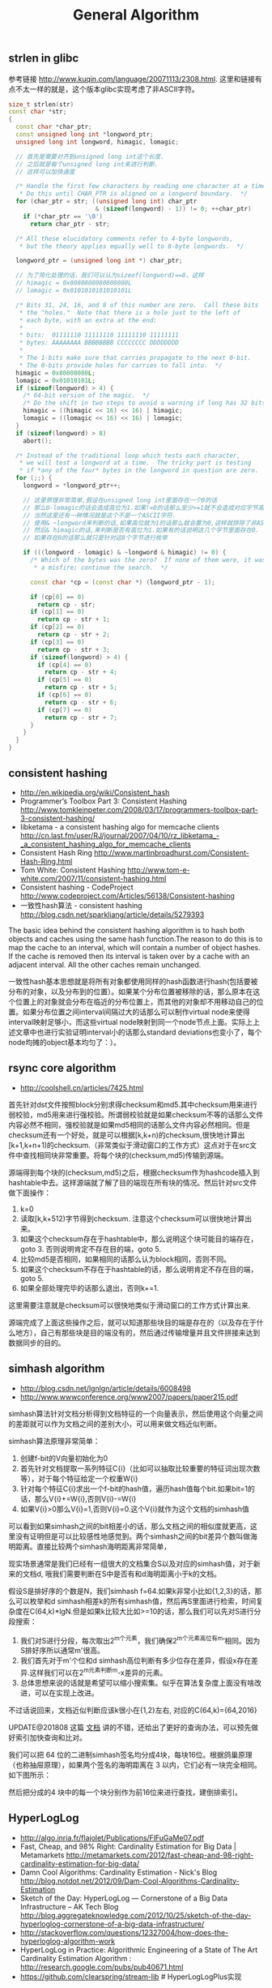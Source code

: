 #+title: General Algorithm

** strlen in glibc
参考链接 http://www.kuqin.com/language/20071113/2308.html. 这里和链接有点不太一样的就是，这个版本glibc实现考虑了非ASCII字符。

#+BEGIN_SRC Cpp
size_t strlen(str)
const char *str;
{
  const char *char_ptr;
  const unsigned long int *longword_ptr;
  unsigned long int longword, himagic, lomagic;

  // 首先是需要对齐到unsigned long int这个长度.
  // 之后就是每个unsigned long int来进行判断.
  // 这样可以加快速度

  /* Handle the first few characters by reading one character at a time.
   * Do this until CHAR_PTR is aligned on a longword boundary.  */
  for (char_ptr = str; ((unsigned long int) char_ptr
                        & (sizeof(longword) - 1)) != 0; ++char_ptr)
    if (*char_ptr == '\0')
      return char_ptr - str;

  /* All these elucidatory comments refer to 4-byte longwords,
   * but the theory applies equally well to 8-byte longwords.  */

  longword_ptr = (unsigned long int *) char_ptr;

  // 为了简化处理的话，我们可以认为sizeof(longword)==8，这样
  // himagic = 0x8080808080808080L
  // lomagic = 0x0101010101010101L

  /* Bits 31, 24, 16, and 8 of this number are zero.  Call these bits
   * the "holes."  Note that there is a hole just to the left of
   * each byte, with an extra at the end:
   *
   * bits:  01111110 11111110 11111110 11111111
   * bytes: AAAAAAAA BBBBBBBB CCCCCCCC DDDDDDDD
   *
   * The 1-bits make sure that carries propagate to the next 0-bit.
   * The 0-bits provide holes for carries to fall into.  */
  himagic = 0x80808080L;
  lomagic = 0x01010101L;
  if (sizeof(longword) > 4) {
    /* 64-bit version of the magic.  */
    /* Do the shift in two steps to avoid a warning if long has 32 bits.  */
    himagic = ((himagic << 16) << 16) | himagic;
    lomagic = ((lomagic << 16) << 16) | lomagic;
  }
  if (sizeof(longword) > 8)
    abort();

  /* Instead of the traditional loop which tests each character,
   * we will test a longword at a time.  The tricky part is testing
   * if *any of the four* bytes in the longword in question are zero.  */
  for (;;) {
    longword = *longword_ptr++;

    // 这里原理非常简单,假设在unsigned long int里面存在一个0的话
    // 那么0-lomagic的话会造成高位为1.如果!=0的话那么至少>=1就不会造成对应字节高字节为1了.
    // 当然这里还有一种情况就是这个不是一个ASCII字符.
    // 使用& ~longword来判断的话,如果高位就为1的话那么就会置为0,这样就排除了非ASCII情况.
    // 然后& himagic的话,来判断是否有高位为1.如果有的话说明这几个字节里面存在0.
    // 如果存在0的话那么就只是针对这8个字节进行枚举

    if (((longword - lomagic) & ~longword & himagic) != 0) {
      /* Which of the bytes was the zero?  If none of them were, it was
       * a misfire; continue the search.  */

      const char *cp = (const char *) (longword_ptr - 1);

      if (cp[0] == 0)
        return cp - str;
      if (cp[1] == 0)
        return cp - str + 1;
      if (cp[2] == 0)
        return cp - str + 2;
      if (cp[3] == 0)
        return cp - str + 3;
      if (sizeof(longword) > 4) {
        if (cp[4] == 0)
          return cp - str + 4;
        if (cp[5] == 0)
          return cp - str + 5;
        if (cp[6] == 0)
          return cp - str + 6;
        if (cp[7] == 0)
          return cp - str + 7;
      }
    }
  }
}
#+END_SRC

** consistent hashing
- http://en.wikipedia.org/wiki/Consistent_hash
- Programmer’s Toolbox Part 3: Consistent Hashing http://www.tomkleinpeter.com/2008/03/17/programmers-toolbox-part-3-consistent-hashing/
- libketama - a consistent hashing algo for memcache clients http://cn.last.fm/user/RJ/journal/2007/04/10/rz_libketama_-_a_consistent_hashing_algo_for_memcache_clients
- Consistent Hash Ring http://www.martinbroadhurst.com/Consistent-Hash-Ring.html
- Tom White: Consistent Hashing http://www.tom-e-white.com/2007/11/consistent-hashing.html
- Consistent hashing - CodeProject http://www.codeproject.com/Articles/56138/Consistent-hashing
- 一致性hash算法 - consistent hashing http://blog.csdn.net/sparkliang/article/details/5279393

The basic idea behind the consistent hashing algorithm is to hash both objects and caches using the same hash function.The reason to do this is to map the cache to an interval, which will contain a number of object hashes. If the cache is removed then its interval is taken over by a cache with an adjacent interval. All the other caches remain unchanged.

一致性hash基本思想就是将所有对象都使用同样的hash函数进行hash(包括要被分布的对象，以及分布到的位置）。如果某个分布位置被移除的话，那么原本在这个位置上的对象就会分布在临近的分布位置上，而其他的对象却不用移动自己的位置。如果分布位置之间interval间隔过大的话那么可以制作virtual node来使得interval映射足够小，而这些virtual node映射到同一个node节点上面。实际上上述文章中也进行实验证明interval小的话那么standard deviations也变小了，每个node均摊的object基本均匀了：）。

** rsync core algorithm
- http://coolshell.cn/articles/7425.html

首先针对dst文件按照block分别求得checksum和md5.其中checksum用来进行弱校验，md5用来进行强校验。所谓弱校验就是如果checksum不等的话那么文件内容必然不相同，强校验就是如果md5相同的话那么文件内容必然相同。但是checksum还有一个好处，就是可以根据[k,k+n)的checksum,很快地计算出[k+1,k+n+1)的checksum.（非常类似于滑动窗口的工作方式）这点对于在src文件中查找相同块非常重要。将每个块的(checksum,md5)传输到源端。

源端得到每个块的(checksum,md5)之后，根据checksum作为hashcode插入到hashtable中去。这样源端就了解了目的端现在所有块的情况。然后针对src文件做下面操作：
   0. k=0
   1. 读取[k,k+512)字节得到checksum. 注意这个checksum可以很快地计算出来。
   2. 如果这个checksum存在于hashtable中，那么说明这个块可能目的端存在，goto 3. 否则说明肯定不存在目的端，goto 5.
   3. 比较md5是否相同，如果相同的话那么认为block相同，否则不同。
   4. 如果这个checksum不存在于hashtable的话，那么说明肯定不存在目的端，goto 5.
   5. 如果全部处理完毕的话那么退出，否则k+=1.
这里需要注意就是checksum可以很快地类似于滑动窗口的工作方式计算出来.

源端完成了上面这些操作之后，就可以知道那些块目的端是存在的（以及存在于什么地方），自己有那些块是目的端没有的，然后通过传输增量并且文件拼接来达到数据同步的目的。

** simhash algorithm
- http://blog.csdn.net/lgnlgn/article/details/6008498
- http://www.wwwconference.org/www2007/papers/paper215.pdf

simhash算法针对文档分析得到文档特征的一个向量表示，然后使用这个向量之间的差距就可以作为文档之间的差别大小，可以用来做文档近似判断。

simhash算法原理非常简单：
   0. 创建f-bit的V向量初始化为0
   1. 首先针对文档提取一系列特征C{i}（比如可以抽取比较重要的特征词出现次数等），对于每个特征给定一个权重W{i}
   2. 针对每个特征C{i}求出一个f-bit的hash值，遍历hash值每个bit.如果bit=1的话，那么V{i}+=W{i},否则V{i}-=W{i}
   3. 如果V{i}>0那么V{i}=1,否则V{i}=0.这个V{i}就作为这个文档的simhash值

可以看到如果simhash之间的bit相差小的话，那么文档之间的相似度就更高，这里没有证明但是可以比较感性地感觉到。两个simhash之间的bit差异个数叫做海明距离。直接比较两个simhash海明距离非常简单，

现实场景通常是我们已经有一组很大的文档集合S以及对应的simhash值，对于新来的文档d, 哦我们需要判断在S中是否有和d海明距离小于k的文档。

假设S是排好序的个数是N，我们simhash f=64.如果k非常小比如{1,2,3}的话，那么可以枚举和d simhash相差k的所有simhash值，然后再S里面进行检索，时间复杂度在C(64,k)*lgN.但是如果k比较大比如>=10的话，那么我们可以先对S进行分段搜索：
   1. 我们对S进行分段，每次取出2^m个元素，我们确保2^m个元素高位有m’相同。因为S排好序所以通常m'很高。
   2. 我们首先对于m'个位和d simhash高位判断有多少位存在差异，假设x存在差异.这样我们可以在2^m元素判断m-x差异的元素。
   3. 总体思想来说的话就是希望可以缩小搜索集。似乎在算法复杂度上面没有啥改进，可以在实现上改进。
不过话说回来，文档近似判断应该k很小在{1,2}左右, 对应的C(64,k)={64,2016}

UPDATE@201808 这篇 [[https://github.com/julycoding/The-Art-Of-Programming-By-July/blob/master/ebook/zh/06.03.md][文档]] 讲的不错，还给出了更好的查询办法，可以预先做好索引加快查询和比对。

我们可以把 64 位的二进制simhash签名均分成4块，每块16位。根据鸽巢原理（也称抽屉原理），如果两个签名的海明距离在 3 以内，它们必有一块完全相同。如下图所示：

[[../images/simhash-exact-match.jpg]]

然后把分成的4 块中的每一个块分别作为前16位来进行查找，建倒排索引。

[[../images/simhash-search.jpg]]

** HyperLogLog
- http://algo.inria.fr/flajolet/Publications/FlFuGaMe07.pdf
- Fast, Cheap, and 98% Right: Cardinality Estimation for Big Data | Metamarkets http://metamarkets.com/2012/fast-cheap-and-98-right-cardinality-estimation-for-big-data/
- Damn Cool Algorithms: Cardinality Estimation - Nick's Blog http://blog.notdot.net/2012/09/Dam-Cool-Algorithms-Cardinality-Estimation
- Sketch of the Day: HyperLogLog — Cornerstone of a Big Data Infrastructure – AK Tech Blog http://blog.aggregateknowledge.com/2012/10/25/sketch-of-the-day-hyperloglog-cornerstone-of-a-big-data-infrastructure/
- http://stackoverflow.com/questions/12327004/how-does-the-hyperloglog-algorithm-work
- HyperLogLog in Practice: Algorithmic Engineering of a State of The Art Cardinality Estimation Algorithm : http://research.google.com/pubs/pub40671.html
- https://github.com/clearspring/stream-lib # HyperLogLogPlus实现

这个算法主要是来进行去重的，前提是在big data下面并且内存存在限制。算法的假设和原理如下：
#+BEGIN_QUOTE
Given a random uniform distribution for likelihoods of N 0s and 1s, you can extract a probability distribution for the likelihood of a specific phenomenon.  The phenomenon we care about is the maximum index of a 1 bit.  Specifically, we expect the following to be true:

50% of hashed values will look like this: 1xxxxxxx…x
25% of hashed values will look like this: 01xxxxxx…x
12.5% of hashed values will look like this: 001xxxxxxxx…x
6.25% of hashed values will look like this: 0001xxxxxxxx…x

So, naively speaking, we expect that if we were to hash 8 unique things, one of them will start with 001.  If we were to hash 4 unique things, we would expect one to start with 01.  This expectation can also be inverted: if the “highest” index of a 1 is 2 (we start counting with index 1 as the leftmost bit location), then we probably saw ~4 unique values.  If the highest index is 4, we probably saw ~16 unique values.  This level of approximation is pretty coarse and it is pretty easy to see that it is only approximate at best, but it is the basic idea behind HyperLogLog.

The adjustment HyperLogLog makes is that it essentially takes the above algorithm and introduces multiple “buckets”.  That is, you can take the first k bits of the hashed value and use that as a bucket index, then you keep track of the max(index of 1) for the remaining bits in that bucket.  The authors then provide some math for converting the values in all of the buckets back into an approximate cardinality.

Another interesting thing about this algorithm is that it introduces two parameters to adjust the accuracy of the approximation:
1)   Increasing the number of buckets (the k) increases the accuracy of the approximation
2)   Increasing the number of bits of your hash increases the highest possible number you can accurately approximate
#+END_QUOTE

下面是这个算法的一个实现：
#+BEGIN_SRC Python
def trailing_zeroes(num):
  """Counts the number of trailing 0 bits in num."""
  if num == 0:
    return 32 # Assumes 32 bit integer inputs!
  p = 0
  while (num >> p) & 1 == 0:
    p += 1
  return p

def estimate_cardinality(values, k):
  """Estimates the number of unique elements in the input set values.

  Arguments:
    values: An iterator of hashable elements to estimate the cardinality of.
    k: The number of bits of hash to use as a bucket number; there will be 2**k buckets.
  """
  num_buckets = 2 ** k
  max_zeroes = [0] * num_buckets
  for value in values:
    h = hash(value)
    bucket = h & (num_buckets - 1) # Mask out the k least significant bits as bucket ID
    bucket_hash = h >> k
    max_zeroes[bucket] = max(max_zeroes[bucket], trailing_zeroes(bucket_hash))
  return 2 ** (float(sum(max_zeroes)) / num_buckets) * num_buckets * 0.79402
#+END_SRC
这个算法上面存在一些差别，就是这个算法实现是假设末尾为0的概率为0.5,末尾为10的概率为0.25，以此类推。最后的0.79402应该是调整系数。

另外还有一个SuperLogLog针对HyperLogLog做了一些改进降低了错误的概率：
- 去掉30%的最大的bucket，只是计算剩余70%的bucket
- max_zeroes的计算不是使用geometric mean而是使用harmonic mean

这个算法可以很容易地并行化。可以让每个机器各自维护各自的bucket，最后每个机器上面属于相同的bucket index的bucket进行merge即可。

** CONCISE
- Maximum Performance with Minimum Storage: Data Compression in Druid | Metamarkets http://metamarkets.com/2012/druid-bitmap-compression/
- CONCISE(COpressed N Composable Integer Set)  http://ricerca.mat.uniroma3.it/users/colanton/docs/concise.pdf

这个算法主要是解决如何压缩一个可组合的整数集合，或者可以是认为如何压缩一个稀疏的bitmap. 链接1主要是介绍了一下背景，在他们的系统里面需要保存一个稀疏bitmap。链接2是原始论文，想了解具体内容还是看看这个比较好。

这个算法应该是在WAH（Word Aligned Hybrid）上改进的。下面是WAH的简单描述
- WAH是已31bit为一个处理单位，这里我们称为block
- 如果block里面有0和1的话，那么使用<1> block表示
- 如果block里面只有0的话，并且连续n个block都是这样的话，那么使用<00> <n>
- 如果只有1的话，那么前缀使用<01>
[[../images/concise-wah.png]]

可以看到其实<n>最长为2^30-1（肯定不会为0）.但是实际上大部分到不了这么长。剩余的空间就会存在浪费。

CONCISE针对这个部分稍微改进了一下
- the following 5 bits are the position of a “flipped” bit within the first 31-bit block of the fill（剩余的5个bit表示从在第几位存在一个反转，这个可以处理一些特殊情况）
- and the remaining 25 bits count the number of 31-blocks that compose the fill minus one. （剩余的25个bit表示后面存在多少个31bit blocks)
可以看到最大的范围是31 + 2^25 * 31 = 1040187423 , 如果从0开始的话，那么就是[0,1040187422]

下面是一个例子， Compressed representation of the set {3, 5, 31–93, 1024, 1028, 1 040 187 422}.
- The word #0 is used to represent integers in the range 0–30,
- word #1 for integers in 31–92, （5bit为0，说明这个31bit是完全填充。25bit=1表示后面1 * 31个bit全为1，范围就是从31到31(start) + 31 + 31 - 1 = 92.
- word #2 for integers 93–1022, （5bit为1，说明下一个31bit的第一个元素是反转的也就是93。范围从93到93(start) + 31 + 29 * 31 - 1 = 1022
- word #3 for integers 1023–1053,
- word #4 for integers 1054–1 040 187 391,
- and word #5 for integers 1 040 187 392–1 040 187 422.
[[../images/concise-concise.png]]

论文后面还给了一些 *直接在这种压缩表示* 上面的算法。

** 流式计算均值和方差
- http://en.wikipedia.org/wiki/Algorithms_for_calculating_variance
- http://www.johndcook.com/standard_deviation.html

需要注意区分如下概念。可以参见wikipedia
- http://en.wikipedia.org/wiki/Standard_deviation
- http://baike.baidu.com/view/172036.htm
- 标准差(standard deviation), 方差算术平方根
- 方差(variance, variance of an entire population)
- 样本标准差(sample standard deviation), 样本方差算术平方根
- 样本方差(sample variance, unbiased estimate of the population variance)

对方差计算可以做如下简化, 其中Xi表示第i个元素，Xe表示平均值
#+BEGIN_EXAMPLE
th^2 * n = (X1-Xe)^2 + (X2-Xe)^2 + (X3-Xe)^2 + ... (Xi-Xe)^2 + .. (Xn-Xe)^2
         = (X1^2 + X2^2 + ... Xi^2 + ... + Xn^2) - 2 * Xe * (X1 + X2 + ... Xi + ... Xn) + n * Xe^2
         = (X1^2 + X2^2 + ... Xi^2 + ... + Xn^2) - 2 * Xe * n * Xe + n * Xe^2
         = (X1^2 + X2^2 + ... Xi^2 + ... + Xn^2) - n * Xe^2
#+END_EXAMPLE

** 查找非重复数字
-----
有一堆数，只有 *一个* 数出现单次，其余数都出现 *偶数* 次。

a1 a1 a2 a2 ... an an X

这个问题只要将所有的值xor，那么对于a1 xor a1 = 0, 因此结果就剩下X

http://oj.leetcode.com/problems/single-number/

#+BEGIN_SRC Cpp
class Solution {
 public:
  int singleNumber(int A[], int n) {
    // Note: The Solution object is instantiated only once and is reused by each test case.
    int x = 0;
    for(int i=0;i<n;i++) {
      x ^= A[i];
    }
    return x;
  }
};
#+END_SRC

-----
有一堆数，只有 *两个* 数出现单次，其余数都出现 *偶数* 次。

a1 a1 a2 a2 ... an an X Y

这个问题可以简化成为上面一个问题，同样首先将上面所有的值xor, 那么得到m = X xor Y. 然后我们找到m某一个bit为1，假设这个bit为k

然后再次遍历这堆数字，将bit k==1的元素作为一个集合，bit k==0的元素作为一个集合。这样划分的道理是可以确保X，Y肯定分属于两个集合，并且对于每个集合而言，又回到了上面那个问题。

-----
有一堆数，只有 *一个* 数出现单次，其余数都出现 *三次* 。

a1 a1 a1 a2 a2 a2 ... an an an X

假设每个数字都是64bit的话，我们可以开辟a0(64) a1(64). 然后统计每个数每个bit上面的0，1个数，并且叠加到a0,a1上。a0(i)表示bit i上为0的个数，a1(i)表示bit i上为1的个数。

这样处理之后，遍历a0,a1.如果a0(i) % 3 == 0的话，那么说明a1(i)%3!=0，并且X在bit i上面肯定是为1的，反之亦然。

并且这个处理方法可以扩展到其余数出现 *任意次* 。

http://oj.leetcode.com/problems/single-number-ii/

#+BEGIN_SRC Cpp
class Solution {
 public:
  int singleNumber(int A[], int n) {
    // Note: The Solution object is instantiated only once and is reused by each test case.
    int mask[32]; // sizeof(int) == 32;
    memset(mask,0,sizeof(mask));
    for(int i=0;i<n;i++) {
      R(A[i],mask);
    }
    int code = S(mask);
    return code;
  }
  void R(int a,int mask[]) {
    for(int i=0;i<32;i++) {
      if(a & 0x1) {
        mask[i] = (mask[i] + 1) % 3;
      }
      a >>= 1;
    }
  }
  int S(int mask[]) {
    int code = 0;
    for(int i=31;i>=0;i--) {
      code = (code << 1) + mask[i];
    }
    return code;
  }
};
#+END_SRC

** Monty Hall Problem
原题是有三扇门，一扇门后面是一辆汽车，后面两扇门没有东西。主持人首先让你选择一扇门，之后主持人打开一扇后面没有任何东西的门，然后主持人问你是否需要更换你的选择？扩展一下这个问题，如果扩展到N(N>=3)扇门的话，那么之前和之后中奖概率分别是多少？

第一步是随机选择那么概率是1/N.但是第二步概率可以这样考虑：
   1. 我当前选择中奖几率是1/N,那么在其他doors后面的几率是N-1/N.
   2. 主持人打开门之后，如果我坚持当前选择的话，中奖几率是没有变化的。剩余的doors后面几率依然是N-1/N.
   3. 而现在剩余的doors只有N-2扇。如果挑选那些剩余doors的话，那么几率是(N-1)/(N*(N-2)).这个几率比1/N要好.
这里如果我们不是换成剩余的doors而是重新选择的话，那么几率依然是(N-1)/(N*(N-1)=1/N.和原来几率是一样的没有变化。

思考的关键在于，主持人这个行为对你当前选择的概率是没有任何影响的。因为无论如何主持人都可以打开一扇空门出来。

UPDATE@2015-09-08: 这个问题是 [[https://en.wikipedia.org/wiki/Monty_Hall_problem][Monty Hall Problem]], 可以通过 [[file:codes/misc/random/monty_hall.py][模拟]] 来计算结果

** 神奇帽子问题 Magical Hat

A bunch of men are on an island. A genie comes down and gathers everyone together and places a magical hat on some people’s heads (i.e., at least one person has a hat). The hat is magical: it can be seen by other people, but not by the wearer of the hat himself. To remove the hat, those (and only those who have a hat) must dunk themselves underwater at exactly midnight. If there are n people and c hats, how long does it take the men to remove the hats? The men cannot tell each other (in any way) that they have a hat.

FOLLOW UP Prove that your solution is correct.

=====

This problem seems hard, so let’s simplify it by looking at specific cases.

Case c = 1: Exactly one man is wearing a hat.
Assuming all the men are intelligent, the man with the hat should look around and realize that no one else is wearing a hat. Since the genie said that at least one person is wearing a hat, he must conclude that he is wearing a hat. Therefore, he would be able to remove it that night.

Case c = 2: Exactly two men are wearing hats.
The two men with hats see one hat, and are unsure whether c = 1 or c = 2. They know, from the previous case, that if c = 1, the hats would be removed on Night #1. Therefore, if the other man still has a hat, he must deduce that c = 2, which means that he has a hat. Both men would then remove the hats on Night #2

Case General: If c = 3, then each man is unsure whether c = 2 or 3. If it were 2, the hats would be removed on Night #2. If they are not, they must deduce that c = 3, and therefore they have a hat. We can follow this logic for c = 4, 5, ...

** 等概率选取链表元素
https://www.geeksforgeeks.org/reservoir-sampling/

等概率选取未知长度的链表中的元素，要求是只能够遍历这个链表一次。下面是代码， *注意这里的wanted会不断地被更新*
#+BEGIN_SRC Cpp
int nmatch = 0;
for ( p=list; p!=NULL; p=p->next ){
    if ( rand() % ++nmatch == 0 ){
        wanted = p;
    }
}
#+END_SRC

这个问题可以如此考虑，假设长度为n，那么最后一个元素被选出（选中）的概率为1/n，然后我们考虑倒数第二个元素选出的概率
- 倒数第二个元素必须被 *选中* ，概率为1/(n-1)
- 并且确保倒数第一个元素没有被 *选中* 。因为最后一个选中概率为1/n，所以最后一个元素不被选中概率为(n-1)/n
因此倒数第二个元素被选出的概率为 1/(n-1) * (n-1)/n = 1/n. 同理计算对于每一个元素的概率都是 1/n.

** CS中最重要的32个算法
http://www.infoq.com/cn/news/2012/08/32-most-important-algorithms

1. A* 搜索算法
2. 集束搜索(又名定向搜索，Beam Search)
3. 二分查找(Binary Search)
4. 分支界定算法(Branch and Bound)
5. Buchberger算法
6. 数据压缩(Data Compression)
7. Diffie-Hellman密钥交换算法
8. Dijkstra算法
9. 离散微分算法(Discrete differentiation)
10. 动态规划算法(Dynamic Programming)
11. 欧几里得算法(Euclidean algorithm)
12. 期望-最大算法(Expectation-maximization algorithm, EM-Training)
13. 快速傅里叶变换(FFT, Fast Fourier Transform)
14. 梯度下降(Gradient descent)
15. 哈希算法(Hashing)
16. 堆排序(Heaps)
17. Karatsuba乘法
18. LLL算法(Lenstra-Lenstra-Lovasz lattice reduction)
19. 最大流量算法(Maximum flow)
20. 合并排序(Merge Sort)
21. 牛顿法(Newton's method)
22. Q-learning学习算法
23. 两次筛法(Quadratic Sieve)
24. RANSAC
25. RSA
26. Schonhage-Strassen算法
27. 单纯型算法(Simplex Algorithm)
28. 奇异值分解(SVD, Singular Value Decomsition)
29. 求解线性方程组(Solving a system of linear equations)
30. Strukturtensor算法
31. 合并查找算法(Union-find)
32. 维特比算法(Viterbi)
** 猜测平均值的2/3
[[http://home.wangjianshuo.com/cn/20060907_aecaeec.htm][王建硕: 世界不是天才创造的]]

要求一群人需要在[0,100]之间选择一个数，这个数是大家选择数的平均值的2/3，谁最接近谁就胜出。

这里对大家可能选择的值进行模拟。如果在智商在90一下的话，那么猜测33。每提高3个智商点的话，
他的猜测会在原来的基础上(* 2/3). 我在网上查阅到说智商的方差是15.

#+BEGIN_SRC Python
import numpy as np

vs = np.random.normal(loc = 100, scale = 15, size = 100000)

ratio = 2.0 / 3
start = 50

def make_ratio(v):
    x = 90
    res = start
    while v > x:
        x += 3
        res = int(res * ratio)
    return res

guess = [make_ratio(v) for v in vs]

print(sum(guess) * 1.0 / len(guess))
#+END_SRC

#+BEGIN_EXAMPLE
➜  playbook python sim.py
18.11062
#+END_EXAMPLE

不过需要说明但是，(90, 3）这些magic number我都是在知道这个测试结果是[18-20]之间这个事实之后
不断尝试出来的，这个也算是作弊吧。
** tfidf & bm25

tfidf算法考虑单词在一篇文档出现的次数，和这个单词在所有文档中出现的次数。而bm25算法在tfidf的基础上，将文档的长度包含了进来：如果一篇文章内出现的词数量明显增多的话，那么会对这篇文章进行降权。
- https://en.wikipedia.org/wiki/Tf%E2%80%93idf
- https://en.wikipedia.org/wiki/Okapi_BM25

下面是tfidf和bm25算法实现，下面实现中tfidf是个变种。

#+BEGIN_SRC Python
def tfidf_weight(X):
    """ Weights a Sparse Matrix by TF-IDF Weighted """
    X = coo_matrix(X)

    # calculate IDF
    N = float(X.shape[0])
    idf = log(N) - log1p(bincount(X.col))

    # apply TF-IDF adjustment
    X.data = sqrt(X.data) * idf[X.col]
    return X

def bm25_weight(X, K1=100, B=0.8):
    """ Weighs each row of a sparse matrix X  by BM25 weighting """
    # calculate idf per term (user)
    X = coo_matrix(X)

    N = float(X.shape[0])
    idf = log(N) - log1p(bincount(X.col))

    # calculate length_norm per document (artist)
    row_sums = numpy.ravel(X.sum(axis=1))
    average_length = row_sums.mean()
    length_norm = (1.0 - B) + B * row_sums / average_length

    # weight matrix rows by bm25
    X.data = X.data * (K1 + 1.0) / (K1 * length_norm[X.row] + X.data) * idf[X.col]
    return X
#+END_SRC
** 评估simhash

之前了解这个算法，一直没有怎么使用过。最近想到需要做些去重工作，就找个实现来跑跑。 [[http://www.wwwconference.org/www2007/papers/paper215.pdf][Google]] 用这个算法来做网页去重工作。

使用的是 https://leons.im/posts/a-python-implementation-of-simhash-algorithm/ 这个python实现，两个类：Simhash是用来计算hash value的，SimhashIndex则是用来计算临近点的。

我没有太关注simhash的实现，在使用上simhash很重要的部分是抽取特征。如何把一段文本抽取出比较好的特征出来，对于计算相似度至关重要。上面文章给的特征实现比较naive

#+BEGIN_SRC Python
def get_features(s):
    width = 3
    s = s.lower()
    s = re.sub('[^\w]+', '', s)
    return [s[i:i + width] for i in range(max(len(s) - width + 1, 1))]
#+END_SRC

相当于把每3个字符当做一个特征，这样的话如果整个text里面很多3字符的内容相似的话，那么就认为相似。宽度越小的话切分出来的特征就更多，计算量就越大。相反如果宽度越大的话，那么就要求整个更多的更宽字符串相似才认为相似，计算量就更小，召回率会下降但是准确度会更高。

对于多语言来来说，抽取特征是个很重要，同时也是很困难的问题。有个小的想法是，是否可以在build index的时候选择加上语言信息，比如3字符串切分出来的话就是”zh:” + 3字符串这样的，然后在查找的时候也使用多种语言去匹配。

simhash是一个计算密集型的算法，而且blog给出的实现就是单文件，所以结合之前的经验可以很容易地用 `cython` 来优化。 `cp simhash.py  _simhash.pyx` 然后运行下面程序 `python build_simhash.py build_ext --inplace` 就可以得到 `_simhash.so` 这个文件。

#+BEGIN_SRC Python
#!/usr/bin/env python
# coding:utf-8
# Copyright (C) dirlt

from distutils.core import setup
from Cython.Build import cythonize
setup(
    ext_modules=cythonize("_simhash.pyx"),
)
#+END_SRC

简单地对比了一下性能，运行10000个text, 原始版本的是3.2s, cython优化过的是2.5s, 没有修改任何代码就获得的了20%的性能提升：）
